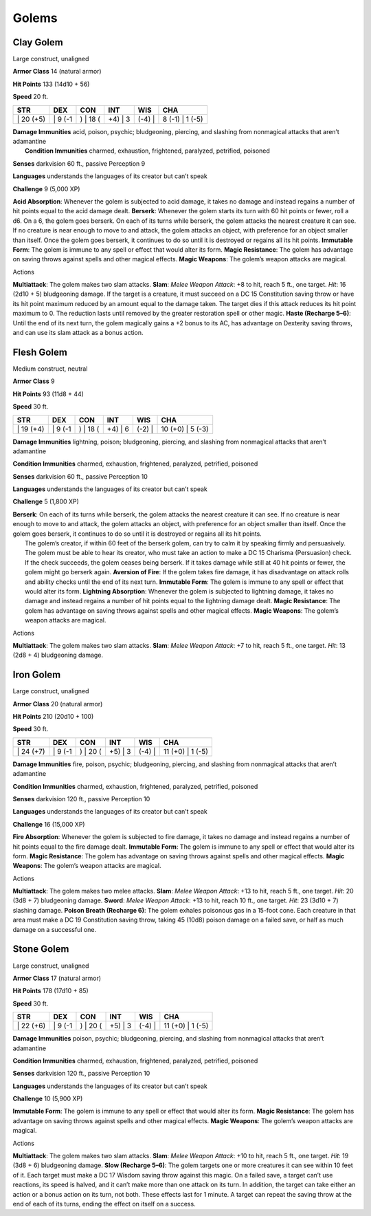 Golems  
---------


Clay Golem
^^^^^^^^^^

Large construct, unaligned

**Armor Class** 14 (natural armor)

**Hit Points** 133 (14d10 + 56)

**Speed** 20 ft.

+--------------+------------+-------------+------------+-----------+--------------------+
| STR          | DEX        | CON         | INT        | WIS       | CHA                |
+==============+============+=============+============+===========+====================+
| \| 20 (+5)   | \| 9 (-1   | ) \| 18 (   | +4) \| 3   | (-4) \|   | 8 (-1) \| 1 (-5)   |
+--------------+------------+-------------+------------+-----------+--------------------+

| **Damage Immunities** acid, poison, psychic; bludgeoning, piercing,
  and slashing from nonmagical attacks that aren’t adamantine
|  **Condition Immunities** charmed, exhaustion, frightened, paralyzed,
  petrified, poisoned

**Senses** darkvision 60 ft., passive Perception 9

**Languages** understands the languages of its creator but can’t speak

**Challenge** 9 (5,000 XP)

**Acid Absorption**: Whenever the golem is subjected to acid damage, it
takes no damage and instead regains a number of hit points equal to the
acid damage dealt. **Berserk**: Whenever the golem starts its turn with
60 hit points or fewer, roll a d6. On a 6, the golem goes berserk. On
each of its turns while berserk, the golem attacks the nearest creature
it can see. If no creature is near enough to move to and attack, the
golem attacks an object, with preference for an object smaller than
itself. Once the golem goes berserk, it continues to do so until it is
destroyed or regains all its hit points. **Immutable Form**: The golem
is immune to any spell or effect that would alter its form. **Magic
Resistance**: The golem has advantage on saving throws against spells
and other magical effects. **Magic Weapons**: The golem’s weapon attacks
are magical.

Actions

**Multiattack**: The golem makes two slam attacks. **Slam**: *Melee
Weapon Attack*: +8 to hit, reach 5 ft., one target. *Hit*: 16 (2d10 + 5)
bludgeoning damage. If the target is a creature, it must succeed on a DC
15 Constitution saving throw or have its hit point maximum reduced by an
amount equal to the damage taken. The target dies if this attack reduces
its hit point maximum to 0. The reduction lasts until removed by the
greater restoration spell or other magic. **Haste (Recharge 5–6)**:
Until the end of its next turn, the golem magically gains a +2 bonus to
its AC, has advantage on Dexterity saving throws, and can use its slam
attack as a bonus action.

Flesh Golem
^^^^^^^^^^^

Medium construct, neutral

**Armor Class** 9

**Hit Points** 93 (11d8 + 44)

**Speed** 30 ft.

+--------------+------------+-------------+------------+-----------+---------------------+
| STR          | DEX        | CON         | INT        | WIS       | CHA                 |
+==============+============+=============+============+===========+=====================+
| \| 19 (+4)   | \| 9 (-1   | ) \| 18 (   | +4) \| 6   | (-2) \|   | 10 (+0) \| 5 (-3)   |
+--------------+------------+-------------+------------+-----------+---------------------+

**Damage Immunities** lightning, poison; bludgeoning, piercing, and
slashing from nonmagical attacks that aren’t adamantine

**Condition Immunities** charmed, exhaustion, frightened, paralyzed,
petrified, poisoned

**Senses** darkvision 60 ft., passive Perception 10

**Languages** understands the languages of its creator but can’t speak

**Challenge** 5 (1,800 XP)

| **Berserk**: On each of its turns while berserk, the golem attacks the
  nearest creature it can see. If no creature is near enough to move to
  and attack, the golem attacks an object, with preference for an object
  smaller than itself. Once the golem goes berserk, it continues to do
  so until it is destroyed or regains all its hit points.
|  The golem’s creator, if within 60 feet of the berserk golem, can try
  to calm it by speaking firmly and persuasively. The golem must be able
  to hear its creator, who must take an action to make a DC 15 Charisma
  (Persuasion) check. If the check succeeds, the golem ceases being
  berserk. If it takes damage while still at 40 hit points or fewer, the
  golem might go berserk again. **Aversion of Fire**: If the golem takes
  fire damage, it has disadvantage on attack rolls and ability checks
  until the end of its next turn. **Immutable Form**: The golem is
  immune to any spell or effect that would alter its form. **Lightning
  Absorption**: Whenever the golem is subjected to lightning damage, it
  takes no damage and instead regains a number of hit points equal to
  the lightning damage dealt. **Magic Resistance**: The golem has
  advantage on saving throws against spells and other magical effects.
  **Magic Weapons**: The golem’s weapon attacks are magical.

Actions

**Multiattack**: The golem makes two slam attacks. **Slam**: *Melee
Weapon Attack*: +7 to hit, reach 5 ft., one target. *Hit*: 13 (2d8 + 4)
bludgeoning damage.

Iron Golem
^^^^^^^^^^

Large construct, unaligned

**Armor Class** 20 (natural armor)

**Hit Points** 210 (20d10 + 100)

**Speed** 30 ft.

+--------------+------------+-------------+------------+-----------+---------------------+
| STR          | DEX        | CON         | INT        | WIS       | CHA                 |
+==============+============+=============+============+===========+=====================+
| \| 24 (+7)   | \| 9 (-1   | ) \| 20 (   | +5) \| 3   | (-4) \|   | 11 (+0) \| 1 (-5)   |
+--------------+------------+-------------+------------+-----------+---------------------+

**Damage Immunities** fire, poison, psychic; bludgeoning, piercing, and
slashing from nonmagical attacks that aren’t adamantine

**Condition Immunities** charmed, exhaustion, frightened, paralyzed,
petrified, poisoned

**Senses** darkvision 120 ft., passive Perception 10

**Languages** understands the languages of its creator but can’t speak

**Challenge** 16 (15,000 XP)

**Fire Absorption**: Whenever the golem is subjected to fire damage, it
takes no damage and instead regains a number of hit points equal to the
fire damage dealt. **Immutable Form**: The golem is immune to any spell
or effect that would alter its form. **Magic Resistance**: The golem has
advantage on saving throws against spells and other magical effects.
**Magic Weapons**: The golem’s weapon attacks are magical.

Actions

**Multiattack**: The golem makes two melee attacks. **Slam**: *Melee
Weapon Attack*: +13 to hit, reach 5 ft., one target. *Hit*: 20 (3d8 + 7)
bludgeoning damage. **Sword**: *Melee Weapon Attack*: +13 to hit, reach
10 ft., one target. *Hit*: 23 (3d10 + 7) slashing damage. **Poison
Breath (Recharge 6)**: The golem exhales poisonous gas in a 15-foot
cone. Each creature in that area must make a DC 19 Constitution saving
throw, taking 45 (10d8) poison damage on a failed save, or half as much
damage on a successful one.

Stone Golem
^^^^^^^^^^^

Large construct, unaligned

**Armor Class** 17 (natural armor)

**Hit Points** 178 (17d10 + 85)

**Speed** 30 ft.

+--------------+------------+-------------+------------+-----------+---------------------+
| STR          | DEX        | CON         | INT        | WIS       | CHA                 |
+==============+============+=============+============+===========+=====================+
| \| 22 (+6)   | \| 9 (-1   | ) \| 20 (   | +5) \| 3   | (-4) \|   | 11 (+0) \| 1 (-5)   |
+--------------+------------+-------------+------------+-----------+---------------------+

**Damage Immunities** poison, psychic; bludgeoning, piercing, and
slashing from nonmagical attacks that aren’t adamantine

**Condition Immunities** charmed, exhaustion, frightened, paralyzed,
petrified, poisoned

**Senses** darkvision 120 ft., passive Perception 10

**Languages** understands the languages of its creator but can’t speak

**Challenge** 10 (5,900 XP)

**Immutable Form**: The golem is immune to any spell or effect that
would alter its form. **Magic Resistance**: The golem has advantage on
saving throws against spells and other magical effects. **Magic
Weapons**: The golem’s weapon attacks are magical.

Actions

**Multiattack**: The golem makes two slam attacks. **Slam**: *Melee
Weapon Attack*: +10 to hit, reach 5 ft., one target. *Hit*: 19 (3d8 + 6)
bludgeoning damage. **Slow (Recharge 5–6)**: The golem targets one or
more creatures it can see within 10 feet of it. Each target must make a
DC 17 Wisdom saving throw against this magic. On a failed save, a target
can’t use reactions, its speed is halved, and it can’t make more than
one attack on its turn. In addition, the target can take either an
action or a bonus action on its turn, not both. These effects last for 1
minute. A target can repeat the saving throw at the end of each of its
turns, ending the effect on itself on a success.

